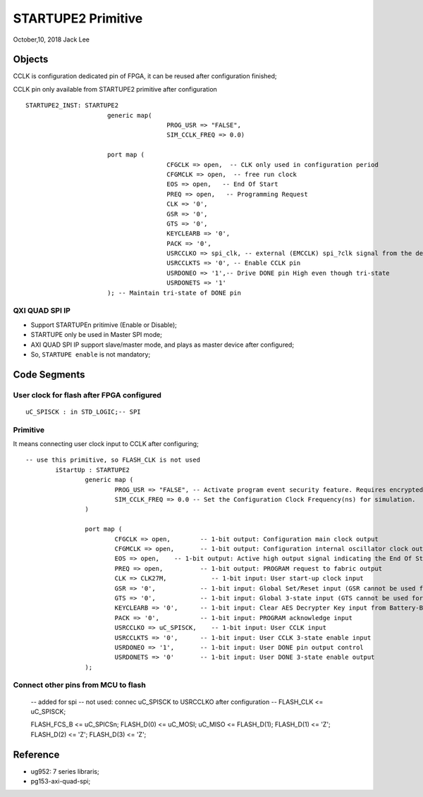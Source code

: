 STARTUPE2 Primitive
#########################
October,10, 2018  Jack Lee


Objects
===============================================
CCLK is configuration dedicated pin of FPGA, it can be reused after configuration finished;

CCLK pin only available from STARTUPE2 primitive after configuration


::

  STARTUPE2_INST: STARTUPE2
			generic map(
					PROG_USR => "FALSE",
					SIM_CCLK_FREQ => 0.0)

			port map (
					CFGCLK => open,  -- CLK only used in configuration period
					CFGMCLK => open,  -- free run clock
					EOS => open,   -- End Of Start
					PREQ => open,   -- Programming Request
					CLK => '0',
					GSR => '0',
					GTS => '0',
					KEYCLEARB => '0',
					PACK => '0',
					USRCCLKO => spi_clk, -- external (EMCCLK) spi_?clk signal from the design which is provide signal to output on CCLK pin 
					USRCCLKTS => '0', -- Enable CCLK pin
					USRDONEO => '1',-- Drive DONE pin High even though tri-state 
					USRDONETS => '1' 
			); -- Maintain tri-state of DONE pin



QXI QUAD SPI IP
^^^^^^^^^^^^^^^^^^^^^^^^^^
* Support STARTUPEn pritimive (Enable or Disable);
* STARTUPE only be used in Master SPI mode;
* AXI QUAD SPI IP support slave/master mode, and plays as master device after configured;
* So, ``STARTUPE enable`` is not mandatory;


Code Segments
====================

User clock for flash after FPGA configured
^^^^^^^^^^^^^^^^^^^^^^^^^^^^^^^^^^^^^^^^^^^^^^

::

		uC_SPISCK : in STD_LOGIC;-- SPI

Primitive
^^^^^^^^^^^^^^
It means connecting user clock input to CCLK after configuring;

::

	-- use this primitive, so FLASH_CLK is not used
		iStartUp : STARTUPE2
			generic map (
				PROG_USR => "FALSE", -- Activate program event security feature. Requires encrypted bitstreams.
				SIM_CCLK_FREQ => 0.0 -- Set the Configuration Clock Frequency(ns) for simulation.
			)
    
			port map (
				CFGCLK => open,        -- 1-bit output: Configuration main clock output
				CFGMCLK => open,       -- 1-bit output: Configuration internal oscillator clock output
				EOS => open,    -- 1-bit output: Active high output signal indicating the End Of Startup.
				PREQ => open,          -- 1-bit output: PROGRAM request to fabric output
				CLK => CLK27M,            -- 1-bit input: User start-up clock input
				GSR => '0',            -- 1-bit input: Global Set/Reset input (GSR cannot be used for the port name)
				GTS => '0',            -- 1-bit input: Global 3-state input (GTS cannot be used for the port name)
				KEYCLEARB => '0',      -- 1-bit input: Clear AES Decrypter Key input from Battery-Backed RAM (BBRAM)
				PACK => '0',           -- 1-bit input: PROGRAM acknowledge input
				USRCCLKO => uC_SPISCK,    -- 1-bit input: User CCLK input
				USRCCLKTS => '0',      -- 1-bit input: User CCLK 3-state enable input
				USRDONEO => '1',       -- 1-bit input: User DONE pin output control
				USRDONETS => '0'       -- 1-bit input: User DONE 3-state enable output
			);


Connect other pins from MCU to flash
^^^^^^^^^^^^^^^^^^^^^^^^^^^^^^^^^^^^^^^^

		-- added for spi 
		-- not used: connec uC_SPISCK to USRCCLKO after configuration
		-- FLASH_CLK <= uC_SPISCK;

		FLASH_FCS_B <= uC_SPICSn;
		FLASH_D(0) <= uC_MOSI;
		uC_MISO <= FLASH_D(1);
		FLASH_D(1) <= 'Z';
		FLASH_D(2) <= 'Z';
		FLASH_D(3) <= 'Z';


Reference
================
* ug952: 7 series libraris;
* pg153-axi-quad-spi;

